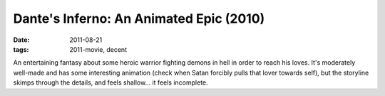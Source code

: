 Dante's Inferno: An Animated Epic (2010)
========================================

:date: 2011-08-21
:tags: 2011-movie, decent



An entertaining fantasy about some heroic warrior fighting demons in
hell in order to reach his loves. It's moderately well-made and has some
interesting animation (check when Satan forcibly pulls that lover
towards self), but the storyline skimps through the details, and feels
shallow... it feels incomplete.
